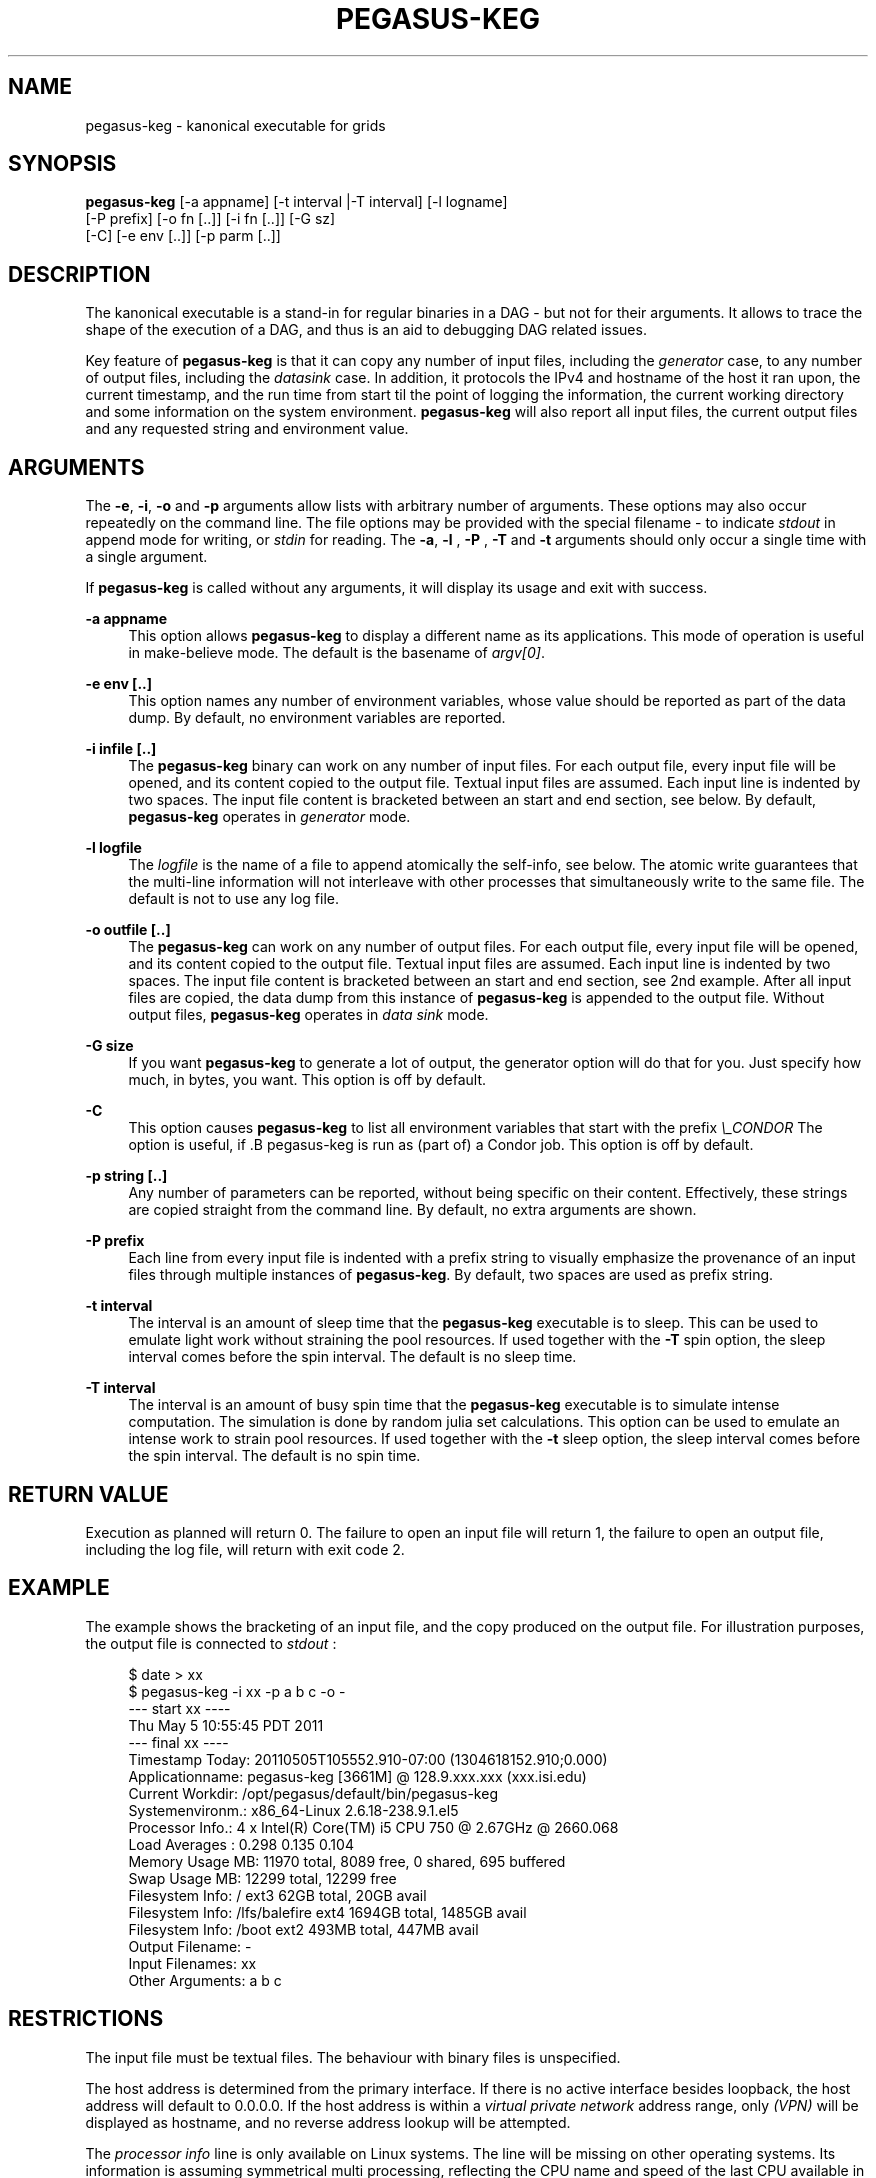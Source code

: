 '\" t
.\"     Title: pegasus-keg
.\"    Author: [see the "Authors" section]
.\" Generator: DocBook XSL Stylesheets v1.76.1 <http://docbook.sf.net/>
.\"      Date: 04/27/2013
.\"    Manual: \ \&
.\"    Source: \ \&
.\"  Language: English
.\"
.TH "PEGASUS\-KEG" "1" "04/27/2013" "\ \&" "\ \&"
.\" -----------------------------------------------------------------
.\" * Define some portability stuff
.\" -----------------------------------------------------------------
.\" ~~~~~~~~~~~~~~~~~~~~~~~~~~~~~~~~~~~~~~~~~~~~~~~~~~~~~~~~~~~~~~~~~
.\" http://bugs.debian.org/507673
.\" http://lists.gnu.org/archive/html/groff/2009-02/msg00013.html
.\" ~~~~~~~~~~~~~~~~~~~~~~~~~~~~~~~~~~~~~~~~~~~~~~~~~~~~~~~~~~~~~~~~~
.ie \n(.g .ds Aq \(aq
.el       .ds Aq '
.\" -----------------------------------------------------------------
.\" * set default formatting
.\" -----------------------------------------------------------------
.\" disable hyphenation
.nh
.\" disable justification (adjust text to left margin only)
.ad l
.\" -----------------------------------------------------------------
.\" * MAIN CONTENT STARTS HERE *
.\" -----------------------------------------------------------------
.SH "NAME"
pegasus-keg \- kanonical executable for grids
.SH "SYNOPSIS"
.sp
.nf
\fBpegasus\-keg\fR [\-a appname] [\-t interval |\-T interval] [\-l logname]
            [\-P prefix] [\-o fn [\&.\&.]] [\-i fn [\&.\&.]] [\-G sz]
            [\-C] [\-e env [\&.\&.]] [\-p parm [\&.\&.]]
.fi
.SH "DESCRIPTION"
.sp
The kanonical executable is a stand\-in for regular binaries in a DAG \- but not for their arguments\&. It allows to trace the shape of the execution of a DAG, and thus is an aid to debugging DAG related issues\&.
.sp
Key feature of \fBpegasus\-keg\fR is that it can copy any number of input files, including the \fIgenerator\fR case, to any number of output files, including the \fIdatasink\fR case\&. In addition, it protocols the IPv4 and hostname of the host it ran upon, the current timestamp, and the run time from start til the point of logging the information, the current working directory and some information on the system environment\&. \fBpegasus\-keg\fR will also report all input files, the current output files and any requested string and environment value\&.
.SH "ARGUMENTS"
.sp
The \fB\-e\fR, \fB\-i\fR, \fB\-o\fR and \fB\-p\fR arguments allow lists with arbitrary number of arguments\&. These options may also occur repeatedly on the command line\&. The file options may be provided with the special filename \- to indicate \fIstdout\fR in append mode for writing, or \fIstdin\fR for reading\&. The \fB\-a\fR, \fB\-l\fR , \fB\-P\fR , \fB\-T\fR and \fB\-t\fR arguments should only occur a single time with a single argument\&.
.sp
If \fBpegasus\-keg\fR is called without any arguments, it will display its usage and exit with success\&.
.PP
\fB\-a appname\fR
.RS 4
This option allows
\fBpegasus\-keg\fR
to display a different name as its applications\&. This mode of operation is useful in make\-believe mode\&. The default is the basename of
\fIargv[0]\fR\&.
.RE
.PP
\fB\-e env [\&.\&.]\fR
.RS 4
This option names any number of environment variables, whose value should be reported as part of the data dump\&. By default, no environment variables are reported\&.
.RE
.PP
\fB\-i infile [\&.\&.]\fR
.RS 4
The
\fBpegasus\-keg\fR
binary can work on any number of input files\&. For each output file, every input file will be opened, and its content copied to the output file\&. Textual input files are assumed\&. Each input line is indented by two spaces\&. The input file content is bracketed between an start and end section, see below\&. By default,
\fBpegasus\-keg\fR
operates in
\fIgenerator\fR
mode\&.
.RE
.PP
\fB\-l logfile\fR
.RS 4
The
\fIlogfile\fR
is the name of a file to append atomically the self\-info, see below\&. The atomic write guarantees that the multi\-line information will not interleave with other processes that simultaneously write to the same file\&. The default is not to use any log file\&.
.RE
.PP
\fB\-o outfile [\&.\&.]\fR
.RS 4
The
\fBpegasus\-keg\fR
can work on any number of output files\&. For each output file, every input file will be opened, and its content copied to the output file\&. Textual input files are assumed\&. Each input line is indented by two spaces\&. The input file content is bracketed between an start and end section, see 2nd example\&. After all input files are copied, the data dump from this instance of
\fBpegasus\-keg\fR
is appended to the output file\&. Without output files,
\fBpegasus\-keg\fR
operates in
\fIdata sink\fR
mode\&.
.RE
.PP
\fB\-G size\fR
.RS 4
If you want
\fBpegasus\-keg\fR
to generate a lot of output, the generator option will do that for you\&. Just specify how much, in bytes, you want\&. This option is off by default\&.
.RE
.PP
\fB\-C\fR
.RS 4
This option causes
\fBpegasus\-keg\fR
to list all environment variables that start with the prefix
\fI\e_CONDOR\fR
The option is useful, if \&.B pegasus\-keg is run as (part of) a Condor job\&. This option is off by default\&.
.RE
.PP
\fB\-p string [\&.\&.]\fR
.RS 4
Any number of parameters can be reported, without being specific on their content\&. Effectively, these strings are copied straight from the command line\&. By default, no extra arguments are shown\&.
.RE
.PP
\fB\-P prefix\fR
.RS 4
Each line from every input file is indented with a prefix string to visually emphasize the provenance of an input files through multiple instances of
\fBpegasus\-keg\fR\&. By default, two spaces are used as prefix string\&.
.RE
.PP
\fB\-t interval\fR
.RS 4
The interval is an amount of sleep time that the
\fBpegasus\-keg\fR
executable is to sleep\&. This can be used to emulate light work without straining the pool resources\&. If used together with the
\fB\-T\fR
spin option, the sleep interval comes before the spin interval\&. The default is no sleep time\&.
.RE
.PP
\fB\-T interval\fR
.RS 4
The interval is an amount of busy spin time that the
\fBpegasus\-keg\fR
executable is to simulate intense computation\&. The simulation is done by random julia set calculations\&. This option can be used to emulate an intense work to strain pool resources\&. If used together with the
\fB\-t\fR
sleep option, the sleep interval comes before the spin interval\&. The default is no spin time\&.
.RE
.SH "RETURN VALUE"
.sp
Execution as planned will return 0\&. The failure to open an input file will return 1, the failure to open an output file, including the log file, will return with exit code 2\&.
.SH "EXAMPLE"
.sp
The example shows the bracketing of an input file, and the copy produced on the output file\&. For illustration purposes, the output file is connected to \fIstdout\fR :
.sp
.if n \{\
.RS 4
.\}
.nf
$ date > xx
$ pegasus\-keg \-i xx \-p a b c \-o \-
\-\-\- start xx \-\-\-\-
  Thu May  5 10:55:45 PDT 2011
\-\-\- final xx \-\-\-\-
Timestamp Today: 20110505T105552\&.910\-07:00 (1304618152\&.910;0\&.000)
Applicationname: pegasus\-keg [3661M] @ 128\&.9\&.xxx\&.xxx (xxx\&.isi\&.edu)
Current Workdir: /opt/pegasus/default/bin/pegasus\-keg
Systemenvironm\&.: x86_64\-Linux 2\&.6\&.18\-238\&.9\&.1\&.el5
Processor Info\&.: 4 x Intel(R) Core(TM) i5 CPU         750  @ 2\&.67GHz @ 2660\&.068
Load Averages  : 0\&.298 0\&.135 0\&.104
Memory Usage MB: 11970 total, 8089 free, 0 shared, 695 buffered
Swap Usage   MB: 12299 total, 12299 free
Filesystem Info: /                        ext3    62GB total,    20GB avail
Filesystem Info: /lfs/balefire            ext4  1694GB total,  1485GB avail
Filesystem Info: /boot                    ext2   493MB total,   447MB avail
Output Filename: \-
Input Filenames: xx
Other Arguments: a b c
.fi
.if n \{\
.RE
.\}
.SH "RESTRICTIONS"
.sp
The input file must be textual files\&. The behaviour with binary files is unspecified\&.
.sp
The host address is determined from the primary interface\&. If there is no active interface besides loopback, the host address will default to 0\&.0\&.0\&.0\&. If the host address is within a \fIvirtual private network\fR address range, only \fI(VPN)\fR will be displayed as hostname, and no reverse address lookup will be attempted\&.
.sp
The \fIprocessor info\fR line is only available on Linux systems\&. The line will be missing on other operating systems\&. Its information is assuming symmetrical multi processing, reflecting the CPU name and speed of the last CPU available in \fI/dev/cpuinfo\fR \&.
.sp
There is a limit of \fI4 * page size\fR to the output buffer of things that \&.B pegasus\-keg can report in its self\-info dump\&. There is no such restriction on the input to output file copy\&.
.SH "AUTHORS"
.sp
Jens\-S\&. Vöckler <voeckler at isi dot edu>
.sp
Mike Wilde
.sp
Yong Zhao
.sp
Pegasus \- \m[blue]\fBhttp://pegasus\&.isi\&.edu/\fR\m[]
